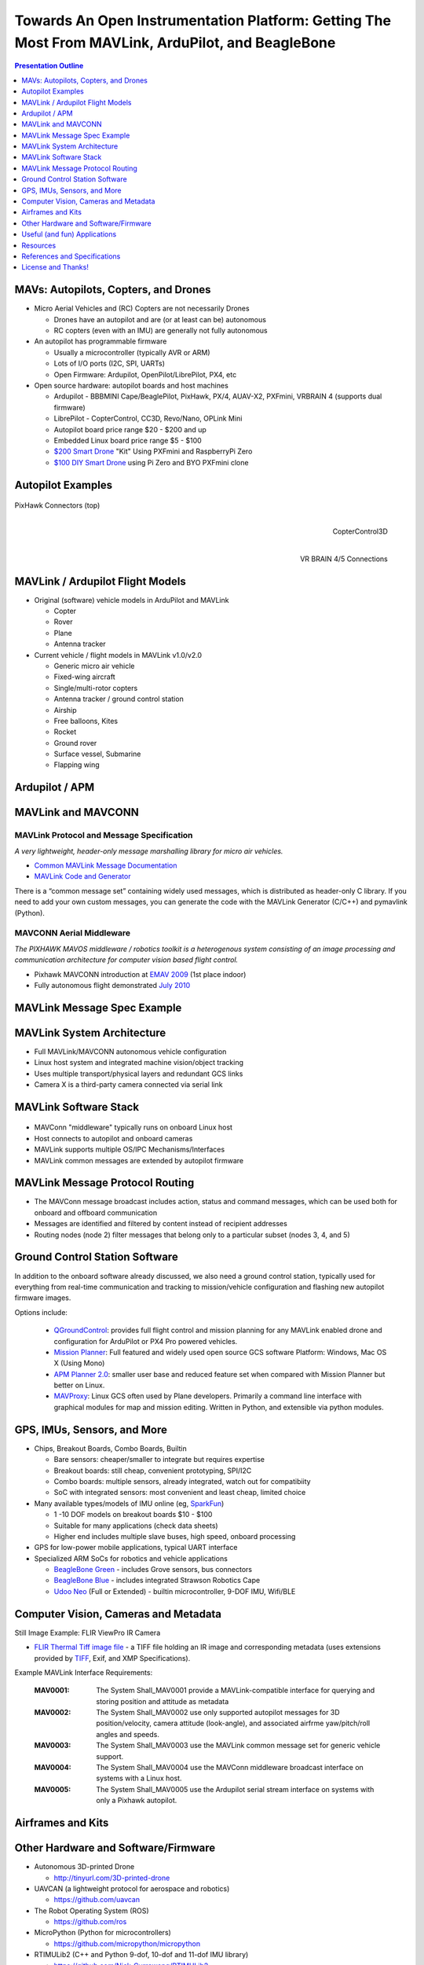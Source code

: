 .. -*- coding: utf-8 -*-

####################################################################################################
 Towards An Open Instrumentation Platform: Getting The Most From MAVLink, ArduPilot, and BeagleBone
####################################################################################################

.. image:: images/bb-ndvi.jpg
   :align: center
   :width: 75%
.. Make Magazine: Boston’s 3D Printed Drones Meet Up, by Matt Stultz
   http://makezine.com/2014/12/17/bostons-3d-printed-drones-meet-up/
   or
   https://publiclab.org/notes/gpenzo/03-25-2015/ndvi-cape-for-the-beagle-bone

.. contents:: Presentation Outline
   :depth: 1

.. raw:: pdf

   SetPageCounter


MAVs: Autopilots, Copters, and Drones
=====================================

* Micro Aerial Vehicles and (RC) Copters are not necessarily Drones

  * Drones have an autopilot and are (or at least can be) autonomous
  * RC copters (even with an IMU) are generally not fully autonomous

* An autopilot has programmable firmware

  * Usually a microcontroller (typically AVR or ARM)
  * Lots of I/O ports (I2C, SPI, UARTs)
  * Open Firmware: Ardupilot, OpenPilot/LibrePilot, PX4, etc

* Open source hardware: autopilot boards and host machines

  * Ardupilot - BBBMINI Cape/BeaglePilot, PixHawk, PX/4, AUAV-X2, PXFmini, VRBRAIN 4 (supports dual firmware)
  * LibrePilot - CopterControl, CC3D, Revo/Nano, OPLink Mini
  * Autopilot board price range $20 - $200 and up
  * Embedded Linux board price range $5 - $100
  * `$200 Smart Drone`_ "Kit" Using PXFmini and RaspberryPi Zero
  * `$100 DIY Smart Drone`_ using Pi Zero and BYO PXFmini clone

.. _$200 Smart Drone: https://www.hackster.io/12590/pi0drone-a-200-smart-drone-with-the-pi-zero-4fec08
.. _$100 DIY Smart Drone: https://hackaday.io/project/10407-mini-zee-a-100-diy-smart-drone-with-the-pi-zero

.. raw:: pdf

   PageBreak twoColumn


Autopilot Examples
==================

.. figure:: images/pixhawk_connectors_top.png
   :width: 100%
   :align: center

   PixHawk Connectors (top)

.. raw:: pdf

   FrameBreak

.. figure:: images/cc3D.jpg
   :width: 50%
   :align: right

   CopterControl3D

.. raw:: pdf

   Spacer 0 1cm

.. figure:: images/vrbrainpinout3-0.jpg
   :width: 70%
   :align: right

   VR BRAIN 4/5 Connections

.. raw:: pdf

   PageBreak cutePage


MAVLink / Ardupilot Flight Models
=================================

* Original (software) vehicle models in ArduPilot and MAVLink

  - Copter
  - Rover
  - Plane
  - Antenna tracker

* Current vehicle / flight models in MAVLink v1.0/v2.0

  - Generic micro air vehicle
  - Fixed-wing aircraft
  - Single/multi-rotor copters
  - Antenna tracker / ground control station
  - Airship
  - Free balloons, Kites
  - Rocket
  - Ground rover
  - Surface vessel, Submarine
  - Flapping wing

Ardupilot / APM
===============

.. figure:: images/ardupilot_matrix.png
   :width: 90%
   :align: center


MAVLink and MAVCONN
===================

MAVLink Protocol and Message Specification
------------------------------------------

*A very lightweight, header-only message marshalling library for micro air vehicles.*

.. raw:: pdf

   Spacer 0 2mm

* `Common MAVLink Message Documentation`_
* `MAVLink Code and Generator`_

There is a “common message set” containing widely used messages, which is distributed
as header-only C library. If you need to add your own custom messages, you can generate
the code with the MAVLink Generator (C/C++) and pymavlink (Python).


MAVCONN Aerial Middleware
-------------------------

*The PIXHAWK MAVOS middleware / robotics toolkit is a heterogenous system consisting of an image processing and communication architecture for computer vision based flight control.*

.. raw:: pdf

   Spacer 0 2mm

* Pixhawk MAVCONN introduction at `EMAV 2009`_ (1st place indoor)
* Fully autonomous flight demonstrated `July 2010`_

.. _Common MAVLink Message Documentation: http://mavlink.org/messages/common
.. _MAVLink Code and Generator: https://github.com/mavlink/mavlink
.. _EMAV 2009: https://pixhawk.ethz.ch/overview/awards
.. _July 2010: https://pixhawk.ethz.ch/micro_air_vehicle/quadrotor/cheetah


MAVLink Message Spec Example
============================

.. figure:: images/mavlink_protocol_docs.png
   :width: 90%
   :align: center


MAVLink System Architecture
===========================

.. raw:: pdf

   Spacer 0 4mm

.. image:: images/mavlink_protocol_links.png
   :align: center
   :scale: 60%

.. raw:: pdf

   Spacer 0 4mm

.. this comment terminates formatting (workaround)

* Full MAVLink/MAVCONN autonomous vehicle configuration
* Linux host system and integrated machine vision/object tracking
* Uses multiple transport/physical layers and redundant GCS links
* Camera X is a third-party camera connected via serial link


MAVLink Software Stack
======================

.. raw:: pdf

   Spacer 0 4mm

.. figure:: images/mavlink_stack.png
   :scale: 95%

.. raw:: pdf

   Spacer 0 1cm

* MAVConn "middleware" typically runs on onboard Linux host
* Host connects to autopilot and onboard cameras
* MAVLink supports multiple OS/IPC Mechanisms/Interfaces
* MAVLink common messages are extended by autopilot firmware


MAVLink Message Protocol Routing
================================

.. image:: images/message_routing.png
   :scale: 35%

.. raw:: pdf

   Spacer 0 4mm

* The MAVConn message broadcast includes action, status and command
  messages, which can be used both for onboard and offboard communication
* Messages are identified and filtered by content instead of recipient addresses
* Routing nodes (node 2) filter messages that belong only to a particular
  subset (nodes 3, 4, and 5)


Ground Control Station Software
===============================

In addition to the onboard software already discussed, we also need a ground
control station, typically used for everything from real-time communication
and tracking to mission/vehicle configuration and flashing new autopilot
firmware images.

Options include:

  * `QGroundControl`_: provides full flight control and mission planning for any
    MAVLink enabled drone and configuration for ArduPilot or PX4 Pro powered vehicles.
  * `Mission Planner`_:  Full featured and widely used open source GCS software
    Platform: Windows, Mac OS X (Using Mono)
  * `APM Planner 2.0`_: smaller user base and reduced feature set when compared with
    Mission Planner but better on Linux.
  * `MAVProxy`_: Linux GCS often used by Plane developers. Primarily a command line
    interface with graphical modules for map and mission editing. Written in Python,
    and extensible via python modules.

.. _QGroundControl: http://www.qgroundcontrol.org/
.. _Mission Planner: https://github.com/ArduPilot/MissionPlanner
.. _APM Planner 2.0: https://github.com/ArduPilot/apm_planner
.. _MAVProxy: https://github.com/ArduPilot/MAVProxy


GPS, IMUs, Sensors, and More
============================

* Chips, Breakout Boards, Combo Boards, Builtin

  - Bare sensors: cheaper/smaller to integrate but requires expertise
  - Breakout boards: still cheap, convenient prototyping, SPI/I2C
  - Combo boards: multiple sensors, already integrated, watch out for compatibiity
  - SoC with integrated sensors: most convenient and least cheap, limited choice

* Many available types/models of IMU online (eg, `SparkFun`_)

  - 1 -10 DOF models on breakout boards $10 - $100
  - Suitable for many applications (check data sheets)
  - Higher end includes multiple slave buses, high speed, onboard processing

* GPS for low-power mobile applications, typical UART interface
* Specialized ARM SoCs for robotics and vehicle applications

  - `BeagleBone Green`_ - includes Grove sensors, bus connectors
  - `BeagleBone Blue`_ - includes integrated Strawson Robotics Cape
  - `Udoo Neo`_ (Full or Extended) - builtin microcontroller, 9-DOF IMU, Wifi/BLE

.. _SparkFun: https://www.sparkfun.com/pages/accel_gyro_guide
.. _BeagleBone Green: https://beagleboard.org/green
.. _BeagleBone Blue: https://beagleboard.org/blue
.. _Udoo Neo: http://www.udoo.org/udoo-neo/


Computer Vision, Cameras and Metadata
=====================================

Still Image Example: FLIR ViewPro IR Camera

* `FLIR Thermal Tiff image file`_ - a TIFF file holding an IR image and corresponding metadata
  (uses extensions provided by `TIFF`_, Exif, and XMP Specifications).

Example MAVLink Interface Requirements:

  :MAV0001: The System Shall_MAV0001 provide a MAVLink-compatible interface for
          querying and storing position and attitude as metadata
  :MAV0002: The System Shall_MAV0002 use only supported autopilot messages
          for 3D position/velocity, camera attitude (look-angle), and associated
          airfrme yaw/pitch/roll angles and speeds.
  :MAV0003: The System Shall_MAV0003 use the MAVLink common message set for
          generic vehicle support.
  :MAV0004: The System Shall_MAV0004 use the MAVConn middleware broadcast
          interface on systems with a Linux host.
  :MAV0005: The System Shall_MAV0005 use the Ardupilot serial stream
          interface on systems with only a Pixhawk autopilot.


.. _FLIR Thermal Tiff image file: http://www.flir.com/uploadedFiles/sUAS/Products/Vue-Pro/FLIR-Interface-Requirements-TIFF.pdf
.. _TIFF: http://partners.adobe.com/public/developer/en/tiff/TIFF6.pdf

.. Frame Grabber / Motion Video Example: Video4Linux2 and OpenCV

.. * `Beaglebone`_ - Video Capture and Image Processing on Embedded Linux
..   (Beaglebone Images, Video and OpenCV - Derek Molloy Electronics)

.. _Beaglebone: http://derekmolloy.ie/beaglebone-video-capture-and-image-processing-on-embedded-linux-using-opencv
.. _Video4Linux2: https://linuxtv.org/downloads/v4l-dvb-apis/
.. _OpenCV: http://docs.opencv.org/

.. raw:: pdf

   PageBreak twoColumn


Airframes and Kits
==================

.. image:: images/1.jpg
   :align: center
   :width: 75%

.. raw:: pdf

   Spacer 0 1cm

.. image:: images/2.jpg
   :align: center
   :width: 75%

.. raw:: pdf

   FrameBreak

.. raw:: pdf

   Spacer 0 2cm

.. image:: images/make-a-drone.jpg
   :align: center
   :width: 75%

.. raw:: pdf

   Spacer 0 1cm

.. image:: images/pizero-apm-kit.jpg
   :align: center
   :width: 75%

.. raw:: pdf

   PageBreak cutePage


Other Hardware and Software/Firmware
====================================

* Autonomous 3D-printed Drone

  - http://tinyurl.com/3D-printed-drone

* UAVCAN (a lightweight protocol for aerospace and robotics)

  - https://github.com/uavcan

* The Robot Operating System (ROS)

  - https://github.com/ros

* MicroPython (Python for microcontrollers)

  - https://github.com/micropython/micropython

* RTIMULib2 (C++ and Python 9-dof, 10-dof and 11-dof IMU library)

  - https://github.com/Nick-Currawong/RTIMULib2

* WeatherPi

  - https://github.com/VCTLabs/weather-rpi

* DroneCode.Org UAV repositories

  - https://github.com/Dronecode


Useful (and fun) Applications
=============================

* BeagleBone NDVI Cape  http://tinyurl.com/beaglebone-ndvi

  - Custom hardware and image processing board with dual cameras

* SeaSlug (marine sensor system)  http://tinyurl.com/SeaSlug-pdf

  - A high-uptime, long-deployment mobile marine sensor platform

* GSoC BeagleSat  https://github.com/nvisnjic/BeagleSat

  - An open source nano satellite platform toolkit (a Google Summer of Code project)

* GSoC Sonics https://github.com/Visaoni/beagle-sonic-anemometer

  - An open source anemometer using ultrasonic time of flight (a Google Summer of Code project)


Resources
=========

Ardupilot and MAVLink

  * http://copter.ardupilot.com/
  * https://github.com/mavlink/mavlink
  * https://github.com/mavlink/c_library
  * https://github.com/mavlink/qgroundcontrol
  * https://github.com/mavlink/c_uart_interface_example
  * https://github.com/pixhawk/mavconn
  * https://github.com/diydrones/ardupilot
  * http://tinyurl.com/FLIR-TIFF-MAVLink

Additional Resources

  * https://www.dronecode.org/
  * https://www.librepilot.org/
  * http://dev.ardupilot.com/wiki/building-px4-for-linux-with-make/
  * http://copter.ardupilot.com/wiki/build-your-own-multicopter/
  * http://www.instructables.com/id/DIY-Drones/


References and Specifications
=============================

.. line-block::

       **Huang, Olson and Moore**, Lightweight Communications and Marshalling
           for Low-latency Interprocess Communication. MIT CSAIL Technical
           Report, 2009.
   
       **Lorenz Meier, Petri Tanskanen, Lionel Heng, Gim Hee Lee, Friedrich**
           **Fraundorfer, and Marc Pollefeys**.  Pixhawk: A micro aerial vehicle
           design for autonomous flight using onboard computer vision.
           Autonomous Robots (AURO), 2012.
   
       The canonical MAVLink Common Message Set is common.xml, which defines both the software interface and the `MAVLINK Common Message Set documentation`_.
      
       The ArduPilot "Copter" interface variant is defined in the `ArduCopter GCS_Mavlink.cpp`_ source file.
   
       The `Exif 2.3 Specification`_ - Exchangeable image file format for digital still cameras: Exif Version 2.3, Revised on December, 2012, Camera & Imaging Products Association.
   
       The `XMP 1.0 Specification`_ - XMP Specification, `Part 1`_ (April, 2012), `Part 2`_ (November 2014), `Part 3`_ (November 2014), Adobe Developers Association.


.. _MAVLINK Common Message Set documentation: https://pixhawk.ethz.ch/mavlink/
.. _ArduCopter GCS_Mavlink.cpp: https://github.com/diydrones/ardupilot/blob/Copter-3.3/ArduCopter/GCS_Mavlink.cpp
.. _Exif 2.3 Specification: http://www.cipa.jp/std/documents/e/DC-008-2012_E.pdf
.. _XMP 1.0 Specification: http://www.adobe.com/products/xmp.html
.. _Part 1: http://wwwimages.adobe.com/content/dam/Adobe/en/devnet/xmp/pdfs/XMP%20SDK%20Release%20cc-2014-12/XMPSpecificationPart1.pdf
.. _Part 2: http://wwwimages.adobe.com/content/dam/Adobe/en/devnet/xmp/pdfs/XMP%20SDK%20Release%20cc-2014-12/XMPSpecificationPart2.pdf
.. _Part 3: http://wwwimages.adobe.com/content/dam/Adobe/en/devnet/xmp/pdfs/XMP%20SDK%20Release%20cc-2014-12/XMPSpecificationPart3.pdf


License and Thanks!
===================

:Author: Stephen L Arnold, Principal Scientist @vctlabs.com, developer @gentoo.org
:Contact: stephen.arnold _at_ acm.org
:Revision: 0.3
:Date: |date|, |time| PST8PDT
:License: `CC-Attribution-ShareAlike`_
:Copyright: 2017 `VCT Labs, Inc.`_

.. _CC-Attribution-ShareAlike: http://creativecommons.org/licenses/by-sa/3.0/
.. _VCT Labs, Inc.: http://www.vctlabs.com

.. raw:: pdf

   Spacer 0 5mm

.. image:: images/cc3.png
   :align: left
   :width: .5in

.. |date| date::
.. |time| date:: %H:%M


